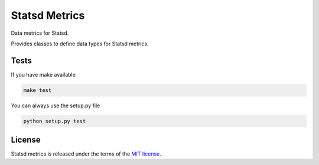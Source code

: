 Statsd Metrics
===============
Data metrics for Statsd.

Provides classes to define data types for Statsd metrics.


Tests
-----
If you have make available

.. code-block:: bash

    make test

You can always use the setup.py file

.. code-block:: bash

    python setup.py test

License
-------
Statsd metrics is released under the terms of the `MIT license <http://opensource.org/licenses/MIT>`_.